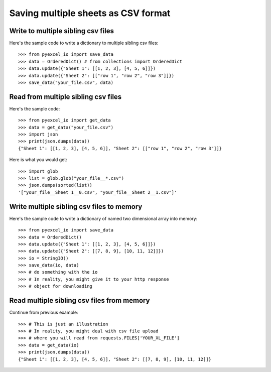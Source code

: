 Saving multiple sheets as CSV format
================================================================================

.. testcode::
   :hide:

    >>> from pyexcel_io._compact import OrderedDict, StringIO


Write to multiple sibling csv files
------------------------------------------------------------------------------


Here's the sample code to write a dictionary to multiple sibling csv files::

    >>> from pyexcel_io import save_data
    >>> data = OrderedDict() # from collections import OrderedDict
    >>> data.update({"Sheet 1": [[1, 2, 3], [4, 5, 6]]})
    >>> data.update({"Sheet 2": [["row 1", "row 2", "row 3"]]})
    >>> save_data("your_file.csv", data)


Read from multiple sibling csv files
--------------------------------------------------------------------------------


Here's the sample code::

    >>> from pyexcel_io import get_data
    >>> data = get_data("your_file.csv")
    >>> import json
    >>> print(json.dumps(data))
    {"Sheet 1": [[1, 2, 3], [4, 5, 6]], "Sheet 2": [["row 1", "row 2", "row 3"]]}

Here is what you would get::

    >>> import glob
    >>> list = glob.glob("your_file__*.csv")
    >>> json.dumps(sorted(list))
    '["your_file__Sheet 1__0.csv", "your_file__Sheet 2__1.csv"]'
    

Write multiple sibling csv files  to memory
--------------------------------------------------------------------------------

Here's the sample code to write a dictionary of named two dimensional array
into memory::

    >>> from pyexcel_io import save_data
    >>> data = OrderedDict()
    >>> data.update({"Sheet 1": [[1, 2, 3], [4, 5, 6]]})
    >>> data.update({"Sheet 2": [[7, 8, 9], [10, 11, 12]]})
    >>> io = StringIO()
    >>> save_data(io, data)
    >>> # do something with the io
    >>> # In reality, you might give it to your http response
    >>> # object for downloading

    
Read multiple sibling csv files from memory
--------------------------------------------------------------------------------

Continue from previous example::

    >>> # This is just an illustration
    >>> # In reality, you might deal with csv file upload
    >>> # where you will read from requests.FILES['YOUR_XL_FILE']
    >>> data = get_data(io)
    >>> print(json.dumps(data))
    {"Sheet 1": [[1, 2, 3], [4, 5, 6]], "Sheet 2": [[7, 8, 9], [10, 11, 12]]}


.. testcode::
   :hide:

   >>> import os
   >>> os.unlink("your_file__Sheet 1__0.csv")
   >>> os.unlink("your_file__Sheet 2__1.csv")
   
